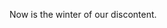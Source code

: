 #+STARTUP: showall
#+OPTIONS: toc:nil ':t
#+LATEX_CLASS: Psychology_letter

\thedate{\today}

\recipient{Ford Prefect}

\regarding{something important}

\greeting{Dear Colleague,}

Now is the winter of our discontent.

\closingnosig{Sincerely,}
